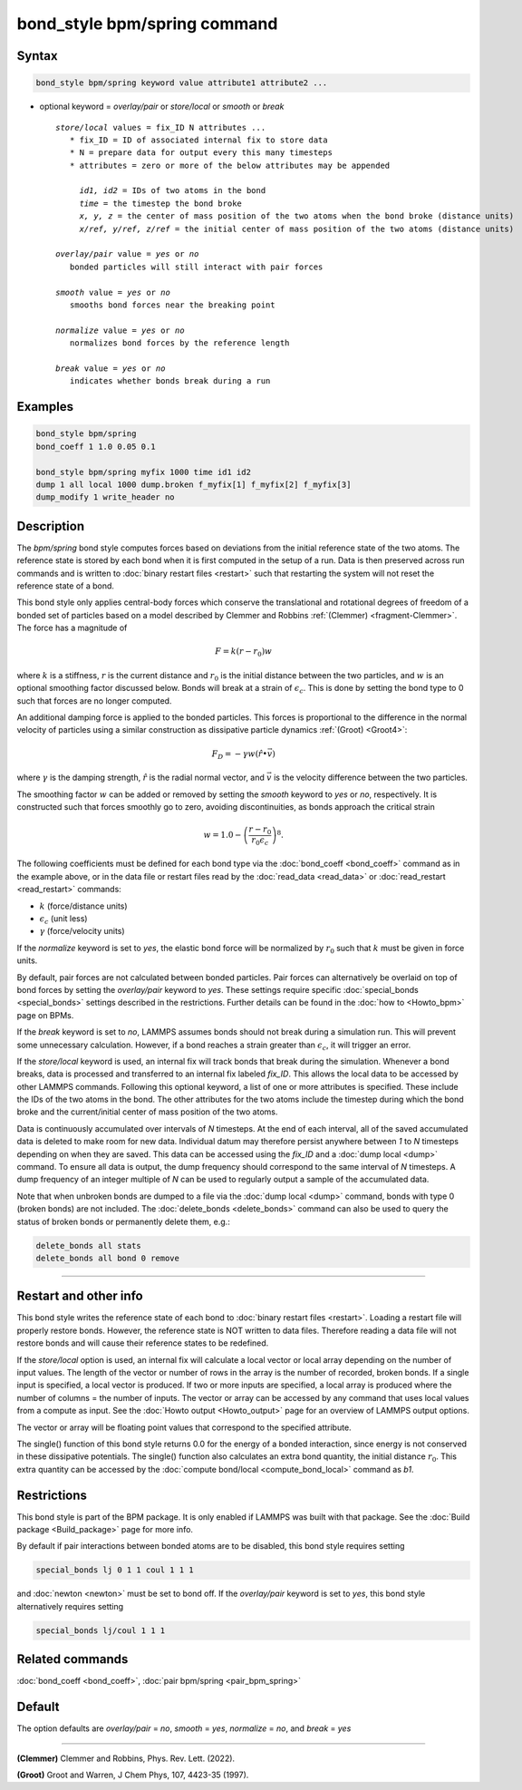 .. index:: bond_style bpm/spring

bond_style bpm/spring command
=============================

Syntax
""""""

.. code-block:: LAMMPS

   bond_style bpm/spring keyword value attribute1 attribute2 ...

* optional keyword = *overlay/pair* or *store/local* or *smooth* or *break*

  .. parsed-literal::

       *store/local* values = fix_ID N attributes ...
          * fix_ID = ID of associated internal fix to store data
          * N = prepare data for output every this many timesteps
          * attributes = zero or more of the below attributes may be appended

            *id1, id2* = IDs of two atoms in the bond
            *time* = the timestep the bond broke
            *x, y, z* = the center of mass position of the two atoms when the bond broke (distance units)
            *x/ref, y/ref, z/ref* = the initial center of mass position of the two atoms (distance units)

       *overlay/pair* value = *yes* or *no*
          bonded particles will still interact with pair forces

       *smooth* value = *yes* or *no*
          smooths bond forces near the breaking point

       *normalize* value = *yes* or *no*
          normalizes bond forces by the reference length

       *break* value = *yes* or *no*
          indicates whether bonds break during a run

Examples
""""""""

.. code-block:: LAMMPS

   bond_style bpm/spring
   bond_coeff 1 1.0 0.05 0.1

   bond_style bpm/spring myfix 1000 time id1 id2
   dump 1 all local 1000 dump.broken f_myfix[1] f_myfix[2] f_myfix[3]
   dump_modify 1 write_header no

Description
"""""""""""

.. versionadded:: 4May2022

The *bpm/spring* bond style computes forces based on
deviations from the initial reference state of the two atoms.  The
reference state is stored by each bond when it is first computed in
the setup of a run. Data is then preserved across run commands and is
written to :doc:`binary restart files <restart>` such that restarting
the system will not reset the reference state of a bond.

This bond style only applies central-body forces which conserve the
translational and rotational degrees of freedom of a bonded set of
particles based on a model described by Clemmer and Robbins
:ref:`(Clemmer) <fragment-Clemmer>`. The force has a magnitude of

.. math::

   F = k (r - r_0) w

where :math:`k` is a stiffness, :math:`r` is the current distance
and :math:`r_0` is the initial distance between the two particles, and
:math:`w` is an optional smoothing factor discussed below. Bonds will
break at a strain of :math:`\epsilon_c`.  This is done by setting
the bond type to 0 such that forces are no longer computed.

An additional damping force is applied to the bonded
particles.  This forces is proportional to the difference in the
normal velocity of particles using a similar construction as
dissipative particle dynamics :ref:`(Groot) <Groot4>`:

.. math::

   F_D = - \gamma w (\hat{r} \bullet \vec{v})

where :math:`\gamma` is the damping strength, :math:`\hat{r}` is the
radial normal vector, and :math:`\vec{v}` is the velocity difference
between the two particles.

The smoothing factor :math:`w` can be added or removed by setting the
*smooth* keyword to *yes* or *no*, respectively. It is constructed such
that forces smoothly go to zero, avoiding discontinuities, as bonds
approach the critical strain

.. math::

   w = 1.0 - \left( \frac{r - r_0}{r_0 \epsilon_c} \right)^8 .

The following coefficients must be defined for each bond type via the
:doc:`bond_coeff <bond_coeff>` command as in the example above, or in
the data file or restart files read by the :doc:`read_data
<read_data>` or :doc:`read_restart <read_restart>` commands:

* :math:`k`             (force/distance units)
* :math:`\epsilon_c`    (unit less)
* :math:`\gamma`        (force/velocity units)

If the *normalize* keyword is set to *yes*, the elastic bond force will be
normalized by :math:`r_0` such that :math:`k` must be given in force units.

By default, pair forces are not calculated between bonded particles.
Pair forces can alternatively be overlaid on top of bond forces by setting
the *overlay/pair* keyword to *yes*. These settings require specific
:doc:`special_bonds <special_bonds>` settings described in the
restrictions.  Further details can be found in the :doc:`how to <Howto_bpm>`
page on BPMs.

.. versionadded:: 28Mar2023

If the *break* keyword is set to *no*, LAMMPS assumes bonds should not break
during a simulation run. This will prevent some unnecessary calculation.
However, if a bond reaches a strain greater than :math:`\epsilon_c`,
it will trigger an error.

If the *store/local* keyword is used, an internal fix will track bonds that
break during the simulation. Whenever a bond breaks, data is processed
and transferred to an internal fix labeled *fix_ID*. This allows the
local data to be accessed by other LAMMPS commands. Following this optional
keyword, a list of one or more attributes is specified.  These include the
IDs of the two atoms in the bond. The other attributes for the two atoms
include the timestep during which the bond broke and the current/initial
center of mass position of the two atoms.

Data is continuously accumulated over intervals of *N*
timesteps. At the end of each interval, all of the saved accumulated
data is deleted to make room for new data. Individual datum may
therefore persist anywhere between *1* to *N* timesteps depending on
when they are saved. This data can be accessed using the *fix_ID* and a
:doc:`dump local <dump>` command. To ensure all data is output,
the dump frequency should correspond to the same interval of *N*
timesteps. A dump frequency of an integer multiple of *N* can be used
to regularly output a sample of the accumulated data.

Note that when unbroken bonds are dumped to a file via the
:doc:`dump local <dump>` command, bonds with type 0 (broken bonds)
are not included.
The :doc:`delete_bonds <delete_bonds>` command can also be used to
query the status of broken bonds or permanently delete them, e.g.:

.. code-block:: LAMMPS

   delete_bonds all stats
   delete_bonds all bond 0 remove

----------

Restart and other info
"""""""""""""""""""""""""""""""""""""""""""""""""""""""""""

This bond style writes the reference state of each bond to
:doc:`binary restart files <restart>`. Loading a restart
file will properly restore bonds. However, the reference state is NOT
written to data files. Therefore reading a data file will not
restore bonds and will cause their reference states to be redefined.

If the *store/local* option is used, an internal fix will calculate
a local vector or local array depending on the number of input values.
The length of the vector or number of rows in the array is the number
of recorded, broken bonds.  If a single input is specified, a local
vector is produced. If two or more inputs are specified, a local array
is produced where the number of columns = the number of inputs.  The
vector or array can be accessed by any command that uses local values
from a compute as input. See the :doc:`Howto output <Howto_output>` page
for an overview of LAMMPS output options.

The vector or array will be floating point values that correspond to
the specified attribute.

The single() function of this bond style returns 0.0 for the energy
of a bonded interaction, since energy is not conserved in these
dissipative potentials.  The single() function also calculates an
extra bond quantity, the initial distance :math:`r_0`. This
extra quantity can be accessed by the
:doc:`compute bond/local <compute_bond_local>` command as *b1*\ .

Restrictions
""""""""""""

This bond style is part of the BPM package.  It is only enabled if
LAMMPS was built with that package.  See the :doc:`Build package
<Build_package>` page for more info.

By default if pair interactions between bonded atoms are to be disabled,
this bond style requires setting

.. code-block:: LAMMPS

   special_bonds lj 0 1 1 coul 1 1 1

and :doc:`newton <newton>` must be set to bond off.  If the *overlay/pair*
keyword is set to *yes*, this bond style alternatively requires setting

.. code-block:: LAMMPS

   special_bonds lj/coul 1 1 1

Related commands
""""""""""""""""

:doc:`bond_coeff <bond_coeff>`, :doc:`pair bpm/spring <pair_bpm_spring>`

Default
"""""""

The option defaults are *overlay/pair* = *no*, *smooth* = *yes*, *normalize* = *no*, and *break* = *yes*

----------

.. _fragment-Clemmer:

**(Clemmer)** Clemmer and Robbins, Phys. Rev. Lett. (2022).

.. _Groot4:

**(Groot)** Groot and Warren, J Chem Phys, 107, 4423-35 (1997).
